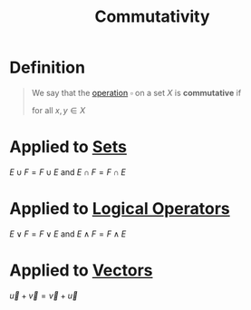 :PROPERTIES:
:ID:       d5b9323d-271b-428f-8028-1d63bb90a5b5
:END:
#+title: Commutativity

* Definition
#+begin_quote
We say that the [[id:87704c09-b23d-4980-ab11-0a5f839ebf59][operation]] \(\square\) on a set \(X\) is *commutative* if
\begin{equation*}
x \square y = y \square x
\end{equation*}
for all \(x,y\in X\)
#+end_quote

* Applied to [[id:56ae2cf4-a426-46fd-82eb-9acb3c8512ba][Sets]]
\(E \cup F = F \cup E\) and \(E \cap F = F \cap E\)

* Applied to [[id:c320994c-b8c2-4d38-8954-d75f1c8aa022][Logical Operators]]
\(E \vee F = F \vee E\) and \(E \wedge F = F \wedge E\)

* Applied to [[id:81c97780-c8a5-4652-a6eb-d33732c37f1e][Vectors]]
\(\vec{u} + \vec{v} = \vec{v} + \vec{u}\)

